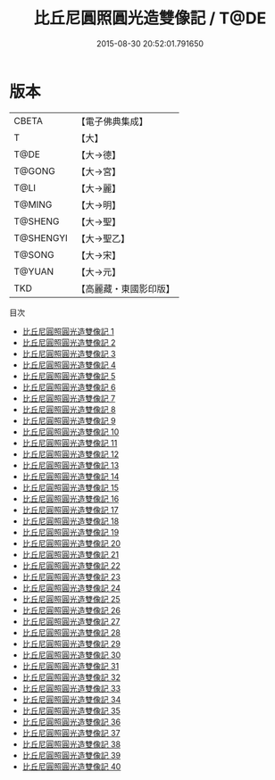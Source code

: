 #+TITLE: 比丘尼圓照圓光造雙像記 / T@DE

#+DATE: 2015-08-30 20:52:01.791650
* 版本
 |     CBETA|【電子佛典集成】|
 |         T|【大】     |
 |      T@DE|【大→德】   |
 |    T@GONG|【大→宮】   |
 |      T@LI|【大→麗】   |
 |    T@MING|【大→明】   |
 |   T@SHENG|【大→聖】   |
 | T@SHENGYI|【大→聖乙】  |
 |    T@SONG|【大→宋】   |
 |    T@YUAN|【大→元】   |
 |       TKD|【高麗藏・東國影印版】|
目次
 - [[file:KR6l0032_001.txt][比丘尼圓照圓光造雙像記 1]]
 - [[file:KR6l0032_002.txt][比丘尼圓照圓光造雙像記 2]]
 - [[file:KR6l0032_003.txt][比丘尼圓照圓光造雙像記 3]]
 - [[file:KR6l0032_004.txt][比丘尼圓照圓光造雙像記 4]]
 - [[file:KR6l0032_005.txt][比丘尼圓照圓光造雙像記 5]]
 - [[file:KR6l0032_006.txt][比丘尼圓照圓光造雙像記 6]]
 - [[file:KR6l0032_007.txt][比丘尼圓照圓光造雙像記 7]]
 - [[file:KR6l0032_008.txt][比丘尼圓照圓光造雙像記 8]]
 - [[file:KR6l0032_009.txt][比丘尼圓照圓光造雙像記 9]]
 - [[file:KR6l0032_010.txt][比丘尼圓照圓光造雙像記 10]]
 - [[file:KR6l0032_011.txt][比丘尼圓照圓光造雙像記 11]]
 - [[file:KR6l0032_012.txt][比丘尼圓照圓光造雙像記 12]]
 - [[file:KR6l0032_013.txt][比丘尼圓照圓光造雙像記 13]]
 - [[file:KR6l0032_014.txt][比丘尼圓照圓光造雙像記 14]]
 - [[file:KR6l0032_015.txt][比丘尼圓照圓光造雙像記 15]]
 - [[file:KR6l0032_016.txt][比丘尼圓照圓光造雙像記 16]]
 - [[file:KR6l0032_017.txt][比丘尼圓照圓光造雙像記 17]]
 - [[file:KR6l0032_018.txt][比丘尼圓照圓光造雙像記 18]]
 - [[file:KR6l0032_019.txt][比丘尼圓照圓光造雙像記 19]]
 - [[file:KR6l0032_020.txt][比丘尼圓照圓光造雙像記 20]]
 - [[file:KR6l0032_021.txt][比丘尼圓照圓光造雙像記 21]]
 - [[file:KR6l0032_022.txt][比丘尼圓照圓光造雙像記 22]]
 - [[file:KR6l0032_023.txt][比丘尼圓照圓光造雙像記 23]]
 - [[file:KR6l0032_024.txt][比丘尼圓照圓光造雙像記 24]]
 - [[file:KR6l0032_025.txt][比丘尼圓照圓光造雙像記 25]]
 - [[file:KR6l0032_026.txt][比丘尼圓照圓光造雙像記 26]]
 - [[file:KR6l0032_027.txt][比丘尼圓照圓光造雙像記 27]]
 - [[file:KR6l0032_028.txt][比丘尼圓照圓光造雙像記 28]]
 - [[file:KR6l0032_029.txt][比丘尼圓照圓光造雙像記 29]]
 - [[file:KR6l0032_030.txt][比丘尼圓照圓光造雙像記 30]]
 - [[file:KR6l0032_031.txt][比丘尼圓照圓光造雙像記 31]]
 - [[file:KR6l0032_032.txt][比丘尼圓照圓光造雙像記 32]]
 - [[file:KR6l0032_033.txt][比丘尼圓照圓光造雙像記 33]]
 - [[file:KR6l0032_034.txt][比丘尼圓照圓光造雙像記 34]]
 - [[file:KR6l0032_035.txt][比丘尼圓照圓光造雙像記 35]]
 - [[file:KR6l0032_036.txt][比丘尼圓照圓光造雙像記 36]]
 - [[file:KR6l0032_037.txt][比丘尼圓照圓光造雙像記 37]]
 - [[file:KR6l0032_038.txt][比丘尼圓照圓光造雙像記 38]]
 - [[file:KR6l0032_039.txt][比丘尼圓照圓光造雙像記 39]]
 - [[file:KR6l0032_040.txt][比丘尼圓照圓光造雙像記 40]]
